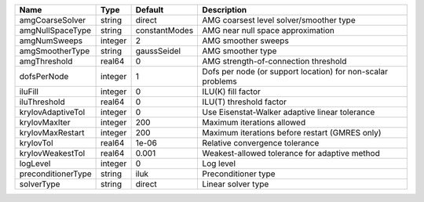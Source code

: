 

================== ======= ============= =========================================================== 
Name               Type    Default       Description                                                 
================== ======= ============= =========================================================== 
amgCoarseSolver    string  direct        AMG coarsest level solver/smoother type                     
amgNullSpaceType   string  constantModes AMG near null space approximation                           
amgNumSweeps       integer 2             AMG smoother sweeps                                         
amgSmootherType    string  gaussSeidel   AMG smoother type                                           
amgThreshold       real64  0             AMG strength-of-connection threshold                        
dofsPerNode        integer 1             Dofs per node (or support location) for non-scalar problems 
iluFill            integer 0             ILU(K) fill factor                                          
iluThreshold       real64  0             ILU(T) threshold factor                                     
krylovAdaptiveTol  integer 0             Use Eisenstat-Walker adaptive linear tolerance              
krylovMaxIter      integer 200           Maximum iterations allowed                                  
krylovMaxRestart   integer 200           Maximum iterations before restart (GMRES only)              
krylovTol          real64  1e-06         Relative convergence tolerance                              
krylovWeakestTol   real64  0.001         Weakest-allowed tolerance for adaptive method               
logLevel           integer 0             Log level                                                   
preconditionerType string  iluk          Preconditioner type                                         
solverType         string  direct        Linear solver type                                          
================== ======= ============= =========================================================== 


